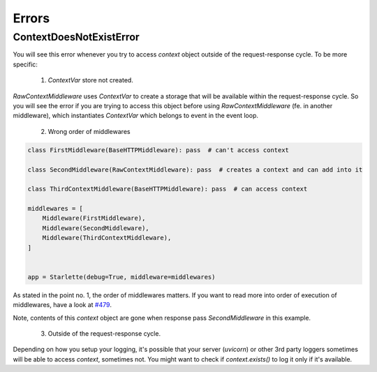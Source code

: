 ======
Errors
======

************************
ContextDoesNotExistError
************************

You will see this error whenever you try to access `context` object outside of the request-response cycle.
To be more specific:

 1. `ContextVar` store not created.

`RawContextMiddleware` uses `ContextVar` to create a storage that will be available within the request-response cycle.
So you will see the error if you are trying to access this object before using
`RawContextMiddleware` (fe. in another middleware), which instantiates `ContextVar` which belongs to event in the event loop.

 2. Wrong order of middlewares

.. code-block:: python

    class FirstMiddleware(BaseHTTPMiddleware): pass  # can't access context

    class SecondMiddleware(RawContextMiddleware): pass  # creates a context and can add into it

    class ThirdContextMiddleware(BaseHTTPMiddleware): pass  # can access context

    middlewares = [
        Middleware(FirstMiddleware),
        Middleware(SecondMiddleware),
        Middleware(ThirdContextMiddleware),
    ]


    app = Starlette(debug=True, middleware=middlewares)

As stated in the point no. 1, the order of middlewares matters. If you want to read more into order of execution of
middlewares, have a look at `#479 <https://github.com/encode/starlette/issues/479>`_.

Note, contents of this `context` object are gone when response pass `SecondMiddleware` in this example.

 3. Outside of the request-response cycle.

Depending on how you setup your logging, it's possible that your server (`uvicorn`) or other 3rd party loggers sometimes
will be able to access `context`, sometimes not. You might want to check if `context.exists()` to log it only if it's available.
